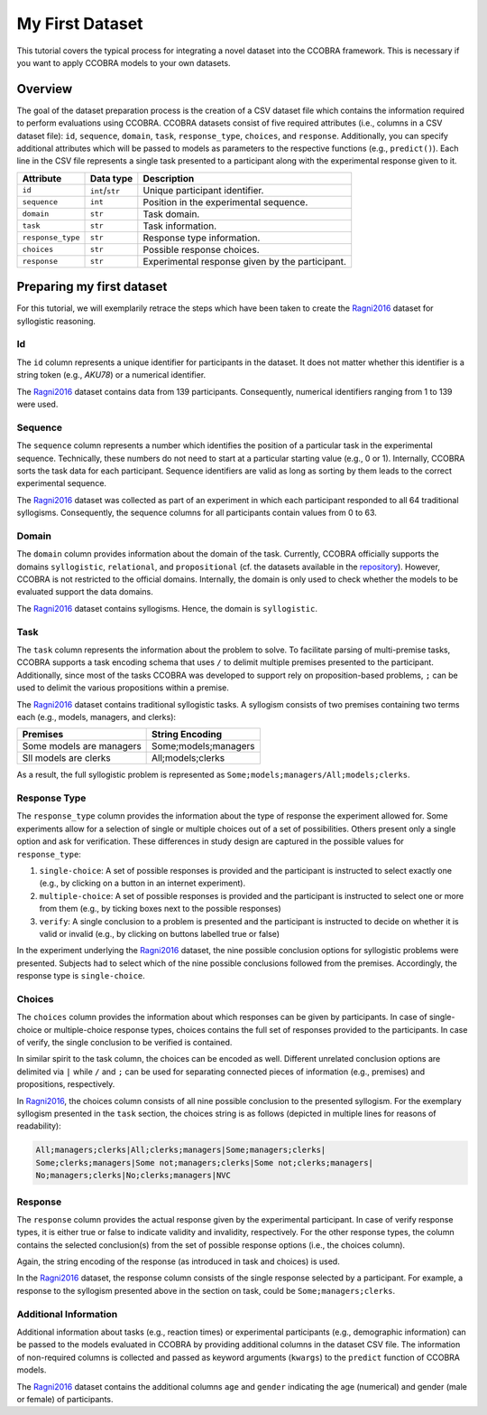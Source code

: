 .. _myfirstdataset:

My First Dataset
================

This tutorial covers the typical process for integrating a novel dataset
into the CCOBRA framework. This is necessary if you want to apply CCOBRA
models to your own datasets.

Overview
--------

The goal of the dataset preparation process is the creation of a CSV
dataset file which contains the information required to perform evaluations
using CCOBRA. CCOBRA datasets consist of five required attributes
(i.e., columns in a CSV dataset file): ``id``, ``sequence``, ``domain``,
``task``, ``response_type``, ``choices``, and ``response``. Additionally,
you can specify additional attributes which will be passed to models as
parameters to the respective functions (e.g., ``predict()``). Each line
in the CSV file represents a single task presented to a participant along
with the experimental response given to it.

================= =============== ===============================================
Attribute         Data type       Description
================= =============== ===============================================
``id``            ``int``/``str`` Unique participant identifier.
``sequence``      ``int``         Position in the experimental sequence.
``domain``        ``str``         Task domain.
``task``          ``str``         Task information.
``response_type`` ``str``         Response type information.
``choices``       ``str``         Possible response choices.
``response``      ``str``         Experimental response given by the participant.
================= =============== ===============================================

Preparing my first dataset
--------------------------

For this tutorial, we will exemplarily retrace the steps which have been
taken to create the Ragni2016_ dataset for syllogistic reasoning.

Id
::::::::

The ``id`` column represents a unique identifier for participants in the
dataset. It does not matter whether this identifier is a string token
(e.g., *AKU78*) or a numerical identifier.

The Ragni2016_ dataset contains data from 139 participants. Consequently,
numerical identifiers ranging from 1 to 139 were used.

Sequence
::::::::

The ``sequence`` column represents a number which identifies the position
of a particular task in the experimental sequence. Technically, these numbers
do not need to start at a particular starting value (e.g., 0 or 1). Internally,
CCOBRA sorts the task data for each participant. Sequence identifiers are valid
as long as sorting by them leads to the correct experimental sequence.

The Ragni2016_ dataset was collected as part of an experiment in which each
participant responded to all 64 traditional syllogisms. Consequently, the
sequence columns for all participants contain values from 0 to 63.

Domain
::::::

The ``domain`` column provides information about the domain of the task.
Currently, CCOBRA officially supports the domains ``syllogistic``,
``relational``, and ``propositional`` (cf. the datasets available in the
`repository <https://github.com/CognitiveComputationLab/ccobra/tree/master/benchmarks>`_).
However, CCOBRA is not restricted to the official domains. Internally, the
domain is only used to check whether the models to be evaluated
support the data domains.

The Ragni2016_ dataset contains syllogisms. Hence, the domain is ``syllogistic``.

Task
:::::

The ``task`` column represents the information about the problem to solve.
To facilitate parsing of multi-premise tasks, CCOBRA supports a task encoding
schema that uses ``/`` to delimit multiple premises presented to the participant.
Additionally, since most of the tasks CCOBRA was developed to support rely on
proposition-based problems, ``;`` can be used to delimit the various propositions
within a premise.

The Ragni2016_ dataset contains traditional syllogistic tasks. A syllogism
consists of two premises containing two terms each (e.g., models, managers,
and clerks):

+--------------------------+----------------------+
| Premises                 | String Encoding      |
+==========================+======================+
| Some models are managers | Some;models;managers |
+--------------------------+----------------------+
| Sll models are clerks    | All;models;clerks    |
+--------------------------+----------------------+

As a result, the full syllogistic problem is represented as
``Some;models;managers/All;models;clerks``.

Response Type
:::::::::::::

The ``response_type`` column provides the information about the type of
response the experiment allowed for. Some experiments allow for a
selection of single or multiple choices out of a set of possibilities.
Others present only a single option and ask for verification. These
differences in study design are captured in the possible values for 
``response_type``:

1. ``single-choice``: A set of possible responses is provided and the
   participant is instructed to select exactly one (e.g., by clicking on
   a button in an internet experiment).
2. ``multiple-choice``: A set of possible responses is provided and the
   participant is instructed to select one or more from them (e.g., by ticking
   boxes next to the possible responses)
3. ``verify``: A single conclusion to a problem is presented and the
   participant is instructed to decide on whether it is valid or invalid
   (e.g., by clicking on buttons labelled true or false)

In the experiment underlying the Ragni2016_ dataset, the nine possible
conclusion options for syllogistic problems were presented. Subjects had to
select which of the nine possible conclusions followed from the premises.
Accordingly, the response type is ``single-choice``.

Choices
:::::::

The ``choices`` column provides the information about which responses can be
given by participants. In case of single-choice or multiple-choice response
types, choices contains the full set of responses provided to the participants.
In case of verify, the single conclusion to be verified is contained.

In similar spirit to the task column, the choices can be encoded as well.
Different unrelated conclusion options are delimited via ``|`` while ``/`` and
``;`` can be used for separating connected pieces of information (e.g., premises)
and propositions, respectively.

In Ragni2016_, the choices column consists of all nine possible conclusion to
the presented syllogism. For the exemplary syllogism presented in the ``task``
section, the choices string is as follows (depicted in multiple lines for reasons
of readability):

.. code:: none

    All;managers;clerks|All;clerks;managers|Some;managers;clerks|
    Some;clerks;managers|Some not;managers;clerks|Some not;clerks;managers|
    No;managers;clerks|No;clerks;managers|NVC

Response
::::::::

The ``response`` column provides the actual response given by the experimental
participant. In case of verify response types, it is either true or false to
indicate validity and invalidity, respectively. For the other response types,
the column contains the selected conclusion(s) from the set of possible response
options (i.e., the choices column).

Again, the string encoding of the response (as introduced in task and choices)
is used.

In the Ragni2016_ dataset, the response column consists of the single response
selected by a participant. For example, a response to the syllogism presented
above in the section on task, could be ``Some;managers;clerks``.

Additional Information
::::::::::::::::::::::

Additional information about tasks (e.g., reaction times) or experimental
participants (e.g., demographic information) can be passed to the models
evaluated in CCOBRA by providing additional columns in the dataset CSV file.
The information of non-required columns is collected and passed as keyword
arguments (``kwargs``) to the ``predict`` function of CCOBRA models.

The Ragni2016_ dataset contains the additional columns ``age`` and ``gender``
indicating the age (numerical) and gender (male or female) of participants.


.. _Ragni2016: https://github.com/CognitiveComputationLab/ccobra/blob/master/benchmarks/syllogistic/data/Ragni2016.csv
